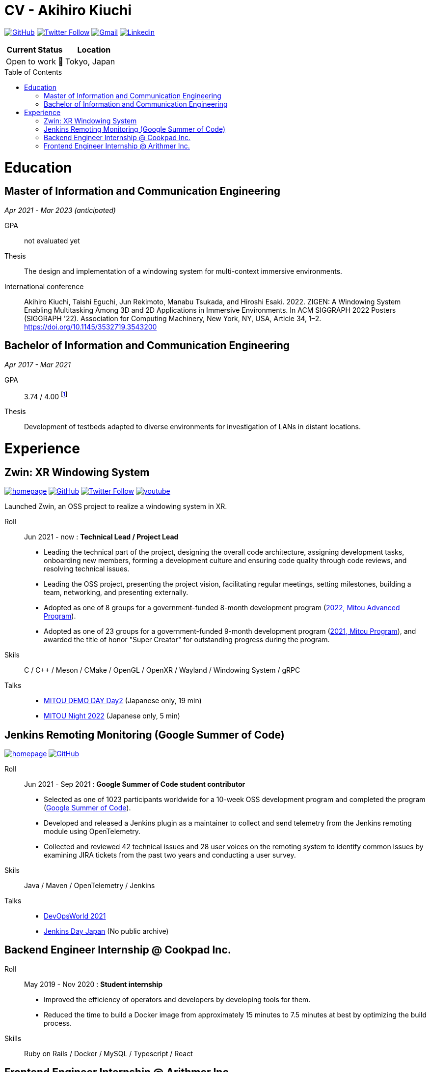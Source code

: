 = CV - Akihiro Kiuchi
:toc: macro

https://github.com/Aki-7[image:https://img.shields.io/badge/-Aki--7-eee?logo=github&style=for-the-badge&logoColor=333[GitHub]]
https://twitter.com/akihiro_kiuchi[image:https://img.shields.io/badge/-@akihiro__kiuchi-eee?logo=twitter&style=for-the-badge[Twitter Follow]]
mailto:aki.develop8128@gmail.com[image:https://img.shields.io/badge/-aki.develop8128-eee?logo=gmail&style=for-the-badge[Gmail]]
https://www.linkedin.com/in/akihiro-kiuchi-b6872b220/[image:https://img.shields.io/badge/-akihiro_kiuchi-eee?logo=linkedin&style=for-the-badge&logoColor=0077b5[Linkedin]]

[cols="1,1", options="header"]
|===
|Current Status
|Location

|Open to work 🤝
|Tokyo, Japan
|===

toc::[]

= Education

== Master of Information and Communication Engineering
_Apr 2021 - Mar 2023 (anticipated)_

GPA:: not evaluated yet

Thesis:: The design and implementation of a windowing system for multi-context immersive environments.

International conference::
Akihiro Kiuchi, Taishi Eguchi, Jun Rekimoto, Manabu Tsukada, and Hiroshi Esaki. 2022. ZIGEN: A Windowing System Enabling Multitasking Among 3D and 2D Applications in Immersive Environments. In ACM SIGGRAPH 2022 Posters (SIGGRAPH '22). Association for Computing Machinery, New York, NY, USA, Article 34, 1–2. https://doi.org/10.1145/3532719.3543200

== Bachelor of Information and Communication Engineering
_Apr 2017 - Mar 2021_

GPA:: 3.74 / 4.00
footnote:[Calculated according to https://www.fulbright.jp/eng/index.html[Fulbright Japan] criteria, as my university does not provide an official GPA]

Thesis::
Development of testbeds adapted to diverse environments for investigation of LANs in distant locations.

= Experience

== Zwin: XR Windowing System

https://www.zwin.dev[image:https://img.shields.io/badge/-🔗 website-eee?logo=link&style=for-the-badge[homepage]]
https://github.com/zwin-project[image:https://img.shields.io/badge/-zwin--project-eee?logo=github&style=for-the-badge&logoColor=333[GitHub]]
https://twitter.com/zwin_project[image:https://img.shields.io/badge/-@zwin__project-eee?logo=twitter&style=for-the-badge[Twitter Follow]]
https://www.youtube.com/@zwin_project[image:https://img.shields.io/badge/-Youtube-eee?logo=youtube&style=for-the-badge&logoColor=ff0000[youtube]]

Launched Zwin, an OSS project to realize a windowing system in XR.

Roll:: Jun 2021 - now : *Technical Lead / Project Lead*

* Leading the technical part of the project, designing the overall code architecture, assigning development tasks, onboarding new members, forming a development culture and ensuring code quality through code reviews, and resolving technical issues.
* Leading the OSS project, presenting the project vision, facilitating regular meetings, setting milestones, building a team, networking, and presenting externally.
* Adopted as one of 8 groups for a government-funded 8-month development program
(https://www.ipa.go.jp/jinzai/advanced/2022/gaiyou_hn-1.html[2022, Mitou Advanced Program]).
* Adopted as one of 23 groups for a government-funded 9-month development program
(https://www.ipa.go.jp/jinzai/mitou/2021/gaiyou_sd-2.html[2021, Mitou Program]),
and awarded the title of honor "Super Creator" for outstanding progress during the program.

Skils:: C / C++ / Meson / CMake / OpenGL / OpenXR / Wayland / Windowing System / gRPC

Talks::
* https://youtu.be/g_MvbwKp8Uk[MITOU DEMO DAY Day2] (Japanese only, 19 min)
* https://www.youtube.com/live/ygleFityMWs?feature=share&t=1060[MITOU Night 2022] (Japanese only, 5 min)

== Jenkins Remoting Monitoring (Google Summer of Code)

https://www.jenkins.io/projects/gsoc/2021/projects/remoting-monitoring[image:https://img.shields.io/badge/-🔗 website-eee?logo=link&style=for-the-badge[homepage]]
https://github.com/jenkinsci/remoting-opentelemetry-plugin[image:https://img.shields.io/badge/-GitHub-eee?logo=github&style=for-the-badge&logoColor=333[GitHub]]

Roll:: Jun 2021 - Sep 2021 : *Google Summer of Code student contributor*

* Selected as one of 1023 participants worldwide for a 10-week OSS development program and completed the program (https://summerofcode.withgoogle.com/[Google Summer of Code]).
* Developed and released a Jenkins plugin as a maintainer to collect and send telemetry from the Jenkins remoting module using OpenTelemetry.
* Collected and reviewed 42 technical issues and 28 user voices on the remoting system to identify common issues by examining JIRA tickets from the past two years and conducting a user survey.

Skils:: Java / Maven / OpenTelemetry / Jenkins

Talks::
* https://www.cloudbees.com/videos/jenkins-remoting-monitoring-with-opentelemetry[DevOpsWorld 2021]
* https://cloudbees.techmatrix.jp/jenkins-day-japan2021[Jenkins Day Japan] (No public archive)

== Backend Engineer Internship @ Cookpad Inc.

Roll:: May 2019 - Nov 2020 : *Student internship*

* Improved the efficiency of operators and developers by developing tools for them.
* Reduced the time to build a Docker image from approximately 15 minutes to 7.5 minutes at best by optimizing the build process.

Skills:: Ruby on Rails / Docker / MySQL / Typescript / React

== Frontend Engineer Internship @ Arithmer Inc.

Roll:: May 2019 - Nov 2020 : *Part-time developer*

* Introduced React to the company and held a study session.

Skills:: Vanilla JS / Typescript / React
